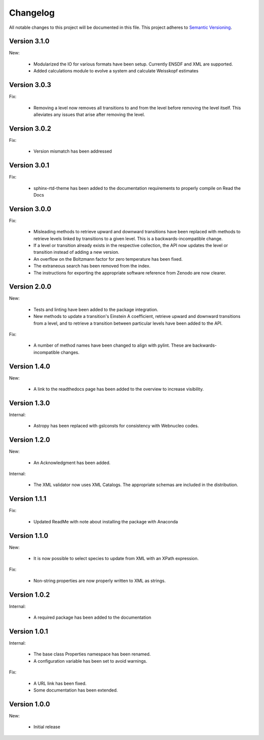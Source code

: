 Changelog
=========

All notable changes to this project will be documented in this file.  This
project adheres to `Semantic Versioning <http://semver.org/spec/v2.0.0.html>`_.

Version 3.1.0
-------------

New:

  * Modularized the IO for various formats have been setup. Currently ENSDF and XML are
    supported.
  * Added calculations module to evolve a system and calculate Weisskopf estimates

Version 3.0.3
-------------

Fix:

  * Removing a level now removes all transitions to and from the level before removing 
    the level itself. This alleviates any issues that arise after removing the level.

Version 3.0.2
-------------

Fix:

  * Version mismatch has been addressed

Version 3.0.1
-------------

Fix:

  * sphinx-rtd-theme has been added to the documentation requirements to properly 
    compile on Read the Docs

Version 3.0.0
-------------

Fix:

  * Misleading methods to retrieve upward and downward transitions have been
    replaced with methods to retrieve levels linked by transitions to a
    given level.  This is a backwards-incompatible change.
  * If a level or transition already exists in the respective collection,
    the API now updates the level or transition instead of adding a new version.
  * An overflow on the Boltzmann factor for zero temperature has been fixed.
  * The extraneous search has been removed from the index.
  * The instructions for exporting the appropriate software reference from
    Zenodo are now clearer.
 

Version 2.0.0
-------------

New:

  * Tests and linting have been added to the package integration.
  * New methods to update a transition's Einstein A coefficient, retrieve
    upward and downward transitions from a level, and to retrieve a transition
    between particular levels have been added to the API.

Fix:

  * A number of method names have been changed to align with pylint.  These are
    backwards-incompatible changes.

Version 1.4.0
-------------

New:

  * A link to the readthedocs page has been added to the overview to increase visibility.

Version 1.3.0
-------------

Internal:

  * Astropy has been replaced with gslconsts for consistency with Webnucleo codes.

Version 1.2.0
-------------

New:

  * An Acknowledgment has been added.

Internal:

  * The XML validator now uses XML Catalogs.  The appropriate schemas are
    included in the distribution.
  	
Version 1.1.1
-------------

Fix:

  * Updated ReadMe with note about installing the package with Anaconda
  	
  	
Version 1.1.0
-------------

New:

  * It is now possible to select species to update from XML with an XPath
    expression.

Fix:

  * Non-string properties are now properly written to XML as strings.

Version 1.0.2
-------------

Internal:

  * A required package has been added to the documentation

Version 1.0.1
-------------

Internal:

  * The base class Properties namespace has been renamed.
  * A configuration variable has been set to avoid warnings.

Fix:

  * A URL link has been fixed.
  * Some documentation has been extended.

Version 1.0.0
-------------

New:

  * Initial release


